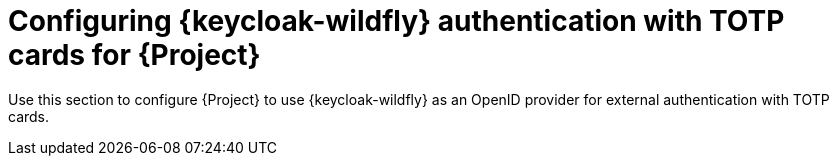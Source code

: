 [id="configuring-keycloak-authentication-with-totp-cards-for-project_{context}"]
= Configuring {keycloak-wildfly} authentication with TOTP cards for {Project}

Use this section to configure {Project} to use {keycloak-wildfly} as an OpenID provider for external authentication with TOTP cards.